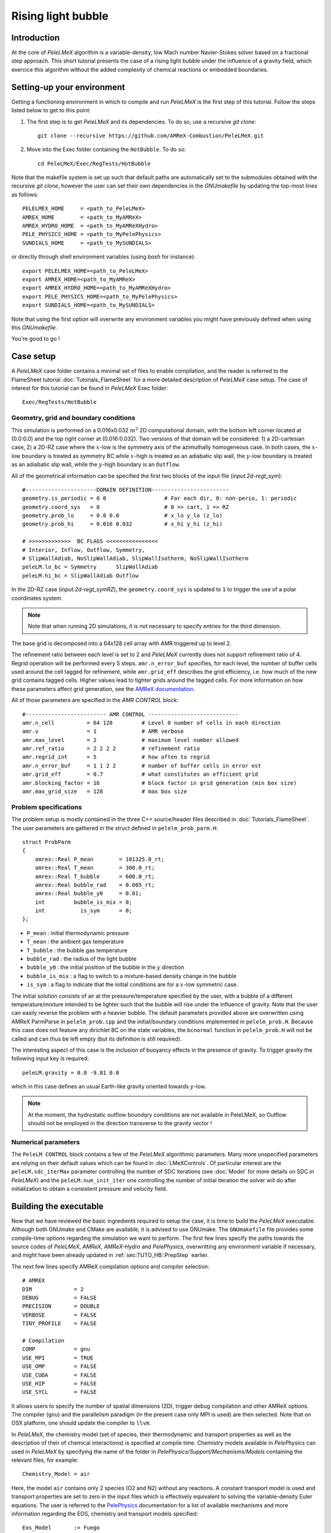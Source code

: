 .. highlight:: rst

.. _sec:tutorialHB:

Rising light bubble
===================

.. _sec:TUTO_HB::Intro:

Introduction
------------

At the core of `PeleLMeX` algorithm is a variable-density, low Mach number Navier-Stokes solver based
on a fractional step approach. This short tutorial presents the case of a rising light bubble under
the influence of a gravity field, which exercice this algorithm without the added complexity
of chemical reactions or embedded boundaries.

..  _sec:TUTO_HB::PrepStep:

Setting-up your environment
---------------------------

Getting a functioning environment in which to compile and run `PeleLMeX` is the first step of this tutorial.
Follow the steps listed below to get to this point:

#. The first step is to get `PeleLMeX` and its dependencies. To do so, use a recursive *git clone*: ::

    git clone --recursive https://github.com/AMReX-Combustion/PeleLMeX.git

#. Move into the Exec folder containing the ``HotBubble``. To do so: ::

    cd PeleLMeX/Exec/RegTests/HotBubble

Note that the makefile system is set up such that default paths are automatically set to the
submodules obtained with the recursive *git clone*, however the user can set their own dependencies
in the `GNUmakefile` by updating the top-most lines as follows: ::

       PELELMEX_HOME     = <path_to_PeleLMeX>
       AMREX_HOME        = <path_to_MyAMReX>
       AMREX_HYDRO_HOME  = <path_to_MyAMReXHydro>
       PELE_PHYSICS_HOME = <path_to_MyPelePhysics>
       SUNDIALS_HOME     = <path_to_MySUNDIALS>

or directly through shell environment variables (using *bash* for instance): ::

       export PELELMEX_HOME=<path_to_PeleLMeX>
       export AMREX_HOME=<path_to_MyAMReX>
       export AMREX_HYDRO_HOME=<path_to_MyAMReXHydro>
       export PELE_PHYSICS_HOME=<path_to_MyPelePhysics>
       export SUNDIALS_HOME=<path_to_MySUNDIALS>

Note that using the first option will overwrite any
environment variables you might have previously defined when using this `GNUmakefile`.

You're good to go !

Case setup
----------

A `PeleLMeX` case folder contains a minimal set of files to enable compilation,
and the reader is referred to the FlameSheet tutorial :doc:`Tutorials_FlameSheet` for a
more detailed description of `PeleLMeX` case setup. The case of interest for this
tutorial can be found in `PeleLMeX` Exec folder: ::

    Exec/RegTests/HotBubble

Geometry, grid and boundary conditions
^^^^^^^^^^^^^^^^^^^^^^^^^^^^^^^^^^^^^^

This simulation is performed on a 0.016x0.032 :math:`m^2` 2D computational domain,
with the bottom left corner located at (0.0:0.0) and the top right corner at (0.016:0.032).
Two versions of that domain will be considered: 1) a 2D-cartesian case, 2) a 2D-RZ
case where the :math:`x`-low is the symmetry axis of the azimuthally homogeneous case. In both cases, the
:math:`x`-low boundary is treated as symmetry BC while :math:`x`-high is treated as an adiabatic slip wall,
the :math:`y`-low boundary is treated as an adiabatic slip wall, while the :math:`y`-high boundary is an ``Outflow``.

All of the geometrical information can be specified the first two blocks of the input file (`input.2d-regt_sym`): ::

    #----------------------DOMAIN DEFINITION------------------------
    geometry.is_periodic = 0 0                  # For each dir, 0: non-perio, 1: periodic
    geometry.coord_sys   = 0                    # 0 => cart, 1 => RZ
    geometry.prob_lo     = 0.0 0.0              # x_lo y_lo (z_lo)
    geometry.prob_hi     = 0.016 0.032          # x_hi y_hi (z_hi)

    # >>>>>>>>>>>>>  BC FLAGS <<<<<<<<<<<<<<<<
    # Interior, Inflow, Outflow, Symmetry,
    # SlipWallAdiab, NoSlipWallAdiab, SlipWallIsotherm, NoSlipWallIsotherm
    peleLM.lo_bc = Symmetry      SlipWallAdiab
    peleLM.hi_bc = SlipWallAdiab Outflow


In the 2D-RZ case (`input.2d-regt_symRZ`), the ``geometry.coord_sys`` is updated to ``1`` to trigger the use of a polar
coordinates system.

.. note::
    Note that when running 2D simulations, it is not necessary to specify entries for the third dimension.

The base grid is decomposed into a 64x128 cell array with AMR triggered up to level 2.

The refinement ratio between each level is set to 2 and `PeleLMeX` currently does not support
refinement ratio of 4. Regrid operation will be performed every 5 steps. ``amr.n_error_buf`` specifies,
for each level, the number of buffer cells used around the cell tagged for refinement, while ``amr.grid_eff``
describes the grid efficiency, i.e. how much of the new grid contains tagged cells. Higher values lead
to tighter grids around the tagged cells. For more information on how these parameters affect grid generation,
see the `AMReX documentation <https://amrex-codes.github.io/amrex/docs_html/GridCreation.html>`_.

All of those parameters are specified in the `AMR CONTROL` block: ::

   #------------------------- AMR CONTROL ----------------------------
   amr.n_cell          = 64 128         # Level 0 number of cells in each direction
   amr.v               = 1              # AMR verbose
   amr.max_level       = 2              # maximum level number allowed
   amr.ref_ratio       = 2 2 2 2        # refinement ratio
   amr.regrid_int      = 5              # how often to regrid
   amr.n_error_buf     = 1 1 2 2        # number of buffer cells in error est
   amr.grid_eff        = 0.7            # what constitutes an efficient grid
   amr.blocking_factor = 16             # block factor in grid generation (min box size)
   amr.max_grid_size   = 128            # max box size

Problem specifications
^^^^^^^^^^^^^^^^^^^^^^

..  _sec:TUTO_HB::Problem:

The problem setup is mostly contained in the three C++ source/header files described in :doc:`Tutorials_FlameSheet`.
The user parameters are gathered in the struct defined in  ``pelelm_prob_parm.H``: ::

    struct ProbParm
    {
        amrex::Real P_mean        = 101325.0_rt;
        amrex::Real T_mean        = 300.0_rt;
        amrex::Real T_bubble      = 600.0_rt;
        amrex::Real bubble_rad    = 0.005_rt;
        amrex::Real bubble_y0     = 0.01;
        int         bubble_is_mix = 0;
        int           is_sym      = 0;
    };

* ``P_mean`` : initial thermodynamic pressure

* ``T_mean`` : the ambient gas temperature

* ``T_bubble`` : the bubble gas temperature

* ``bubble_rad`` : the radius of the light bubble

* ``bubble_y0`` : the initial position of the bubble in the :math:`y` direction

* ``bubble_is_mix`` : a flag to switch to a mixture-based density change in the bubble

* ``is_sym`` : a flag to indicate that the initial conditions are for a :math:`x`-low symmetric case.

The initial solution consists of air at the pressure/temperature specified by the user, with a bubble
of a different temperature/mixture intended to be lighter such that the bubble will rise under the
influence of gravity. Note that the user can easily reverse the problem with a heavier bubble.
The default parameters provided above are overwritten using AMReX ParmParse in ``pelelm_prob.cpp``
and the initial/boundary conditions implemented in ``pelelm_prob.H``. Because this case does not feature
any dirichlet BC on the state variables, the ``bcnormal`` function in ``pelelm_prob.H`` will not be called
and can thus be left empty (but its definition is still required).

The interesting aspect of this case is the inclusion of buoyancy effects in the presence of gravity.
To trigger gravity the following input key is required: ::

    peleLM.gravity = 0.0 -9.81 0.0


which in this case defines an usual Earth-like gravity oriented towards :math:`y`-low.

.. note::
    At the moment, the hydrostatic outflow boundqry conditions are not available in PeleLMeX, so Outflow should not be
    employed in the direction transverse to the gravity vector !


Numerical parameters
^^^^^^^^^^^^^^^^^^^^

The ``PeleLM CONTROL`` block contains a few of the `PeleLMeX` algorithmic parameters. Many more
unspecified parameters are relying on their default values which can be found in :doc:`LMeXControls`.
Of particular interest are the ``peleLM.sdc_iterMax`` parameter controlling the number of
SDC iterations (see :doc:`Model` for more details on SDC in `PeleLMeX`) and the
``peleLM.num_init_iter`` one controlling the number of initial iteration the solver will do
after initialization to obtain a consistent pressure and velocity field.

Building the executable
-----------------------

Now that we have reviewed the basic ingredients required to setup the case, it is time to build the `PeleLMeX` executable.
Although both GNUmake and CMake are available, it is advised to use GNUmake. The ``GNUmakefile`` file provides some compile-time options
regarding the simulation we want to perform.
The first few lines specify the paths towards the source codes of `PeleLMeX`, `AMReX`, `AMReX-Hydro` and `PelePhysics`, overwritting
any environment variable if necessary, and might have been already updated in :ref:`sec:TUTO_HB::PrepStep` earlier.

The next few lines specify AMReX compilation options and compiler selection: ::

   # AMREX
   DIM             = 2
   DEBUG           = FALSE
   PRECISION       = DOUBLE
   VERBOSE         = FALSE
   TINY_PROFILE    = FALSE

   # Compilation
   COMP            = gnu
   USE_MPI         = TRUE
   USE_OMP         = FALSE
   USE_CUDA        = FALSE
   USE_HIP         = FALSE
   USE_SYCL        = FALSE

It allows users to specify the number of spatial dimensions (2D),
trigger debug compilation and other AMReX options. The compiler (``gnu``) and the parallelism paradigm
(in the present case only MPI is used) are then selected. Note that on OSX platform, one should update the compiler to ``llvm``.

In `PeleLMeX`, the chemistry model (set of species, their thermodynamic and transport properties as well as the description
of their of chemical interactions) is specified at compile time. Chemistry models available in
`PelePhysics` can used in `PeleLMeX` by specifying the name of the folder in `PelePhysics/Support/Mechanisms/Models` containing
the relevant files, for example: ::

   Chemistry_Model = air

Here, the model ``air`` contains only 2 species (O2 and N2) without any reactions. A constant transport model is used
and transport properties are set to zero in the input files which is effectively equivalent to solving the variable-density
Euler equations.
The user is referred to the `PelePhysics <https://pelephysics.readthedocs.io/en/latest/>`_ documentation for a
list of available mechanisms and more information regarding the EOS, chemistry and transport models specified: ::

    Eos_Model       := Fuego
    Transport_Model := Constant

Finally, `PeleLMeX` utilizes the chemical kinetic ODE integrator `CVODE <https://computing.llnl.gov/projects/sundials/cvode>`_. This
Third Party Librabry (TPL) is shipped as a submodule of the `PeleLMeX` distribution and can be readily installed through the makefile system
of `PeleLMeX`. To do so, type in the following command: ::

    make -j4 TPL

Note that the installation of `CVODE` requires CMake 3.23.1 or higher.

You are now ready to build your first `PeleLMeX` executable!! Type in: ::

    make -j4

The option here tells `make` to use up to 4 processors to create the executable (internally, `make` follows a dependency graph to ensure any required ordering in the build is satisfied). This step should generate the following file (providing that the build configuration you used matches the one above): ::

    PeleLMeX2d.gnu.MPI.ex

You're good to go!

Checking the initial conditions
-------------------------------

It is always a good practice to check the initial conditions. To do so, run the simulation specifying
an ``amr.max_step`` of 0. Open the ``input.2d-regt_sym`` with your favorite editor and update the following parameters ::

    #---------------------- Time Stepping CONTROL --------------------
    amr.max_step      = 0             # Maximum number of time steps


Since we've set the maximum number of steps to 0, the solver will exit after
the initial solution is obtained. Let's run the simulation with the default problem parameter
listed in the input file. To do so, use: ::

    ./PeleLMeX2d.gnu.MPI.ex input.2d-regt

A variety of information is printed to the screen:

#. AMReX/SUNDIALs initialization along with the git hashes of the various subrepositories

#. A summary of the `PeleLMeX` state components

#. Initial projection and initial iterations.

#. Saving the initial solution to `plt00000` file.

Use Amrvis, Paraview or yt to visualize the plot file. Using Amrvis, the solution should look
similar to :numref:`HB_InitSol`.

.. figure:: images/tutorials/HB_InitSol.png
   :name: HB_InitSol
   :align: center
   :figwidth: 95%

   : Contour plots of density, temperature, cell-averaged pressure after initialization.

The cell-averaged pressure (the perturbational pressure in node-centered in the projection-based scheme
employed in PeleLMeX, see `Almgren <https://www.sciencedirect.com/science/article/abs/pii/S0021999198958909>`_ for more details)
clearly shows the effect of the gravity field with the presence of an hydrostatic pressure gradient.

Advance the solution
--------------------

Let's now advance the solution for 400 steps, using the base grid and 2 AMR level and the default time stepping
parameters. To do so, ensure that: ::

    amr.max_step = 400

Additionally, make sure that ``amr.check_int`` is set to a positive value to trigger writing a
checkpoint file from which to later restart the simulation. If available, use more than one MPI
rank to run the simulation and redirect the standard output to a log file using: ::

    mpirun -n 4 ./PeleLMeX2d.gnu.MPI.ex input.2d-regt_sym > logInit.dat &

A typical `PeleLMeX` stdout for a time step now looks like: ::

    ====================   NEW TIME STEP   ====================
    Est. time step - Conv: 7.249645299e-05, divu: 1e+20
    STEP [384] - Time: 0.05931322581, dt 7.249645299e-05
      SDC iter [1]
    >> PeleLMeX::Advance() --> Time: 0.2141339779

clearly showing the use of 1 SDC iteration. The first line at each step provides
the time step contraint from the CFL
condition (``Conv:``) and from the density change condition (``divu:``).
In the absence of reaction and diffusion, the ``divu:`` constraint is irrelevant and set to a
large value.

Visualizing the `plt00400` file, we can see that the solution has evolved. The light bubble started rising
under the effect of buoyancy, resulting in a shear layer at the interface of between the hot and cold gases.
Vorticies appears in the shear layer, wrinking the interface. Smearing of the temperature gradient at the interface
is induced by the numerical scheme diffusion, but appearances of local extrema are very limited.

.. figure:: images/tutorials/HB_400steps2lvl.png
   :name: HB_400steps2lvl
   :align: center
   :figwidth: 95%

   : Contour plots of density, both velocity components and vorticity after 400 steps.

In order to compare 2D-cartesian and 2D-RZ, you can now start another simulation using `input.2d-regt_symRZ`. To insure
both simulations evolved for the same physical time, set the final time of the 2D-RZ simulation to that of the first run: ::

   amr.max_step = 1000
   amr.stop_time = 0.060458236391426


and change the prefix of the plotfile output for clarity: ::

   amr.plot_file = "pltRZ"

then start the 2D-RZ run: ::

    mpirun -n 4 ./PeleLMeX2d.gnu.MPI.ex input.2d-regt_symRZ > logInitRZ.dat &

The 2D-RZ simulation is found to have a smaller time step size resulting from the stronger acceleration of the bubble. Indeed,
in the 2D-cartesian case, the hot region is actually an infinitely long cylinder which has inertia larger than that of the
bubble effectively represented in the 2D-RZ case.

This is end of the guided section of this tutorial. Interested users can explore the effects of the following parameters
on the simulation results since the computational time is minimal:

* Spatial resolution: increase the maximum number of AMR levels, ensuring that the simulation final time matches that of the initial run. What is the effect on the rising bubble's velocity and shape ?

* Switch to a mixture composition change instead of a temperature one or reverse the problem by using a bubble temperature lower than that of the ambient air.

* Switch to a different advection scheme (see the :doc:`LMeXControls` page for a list of available schemes). What is the effect on the interface wrinkling and smearing ?

* If your computational resources allows, build the 3D version of the case and compare the 2D-RZ and 3D results.
